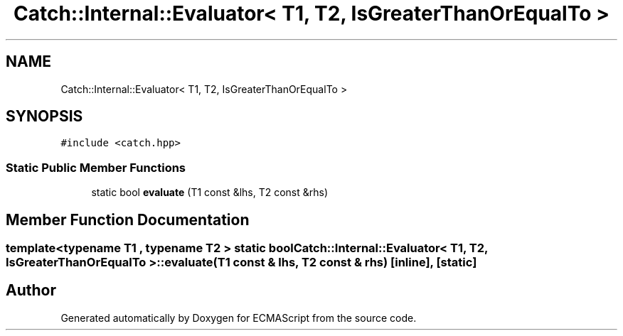 .TH "Catch::Internal::Evaluator< T1, T2, IsGreaterThanOrEqualTo >" 3 "Wed Jun 14 2017" "ECMAScript" \" -*- nroff -*-
.ad l
.nh
.SH NAME
Catch::Internal::Evaluator< T1, T2, IsGreaterThanOrEqualTo >
.SH SYNOPSIS
.br
.PP
.PP
\fC#include <catch\&.hpp>\fP
.SS "Static Public Member Functions"

.in +1c
.ti -1c
.RI "static bool \fBevaluate\fP (T1 const &lhs, T2 const &rhs)"
.br
.in -1c
.SH "Member Function Documentation"
.PP 
.SS "template<typename T1 , typename T2 > static bool \fBCatch::Internal::Evaluator\fP< T1, T2, \fBIsGreaterThanOrEqualTo\fP >::evaluate (T1 const & lhs, T2 const & rhs)\fC [inline]\fP, \fC [static]\fP"


.SH "Author"
.PP 
Generated automatically by Doxygen for ECMAScript from the source code\&.
